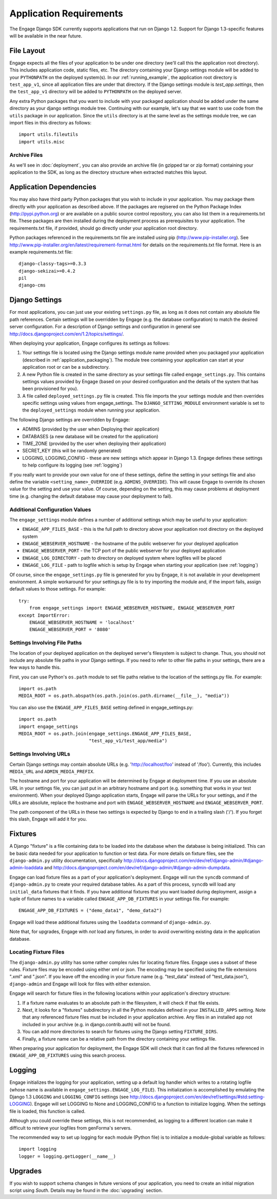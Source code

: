 Application Requirements
========================
The Engage Django SDK currently supports applications that run on
Django 1.2. Support for Django 1.3-specific features will be available
in the near future. 

.. _file_layout:

File Layout
-----------
Engage expects all the files of your application to be under one directory
(we'll call this the application root directory). This includes
application code, static files, etc. The directory containing your
Django settings module will be added to your ``PYTHONPATH`` on the
deployed system(s).  In our :ref:`running_example`, the application
root directory is ``test_app_v1``, since all application files are under
that directory. If the Django settings module is `test_app.settings`,
then the ``test_app_v1`` directory will be added to ``PYTHONPATH``
on the deployed server. 

Any extra Python packages that you want
to include with your packaged application should be added under the
same directory as your django settings module tree. Continuing with
our  example, let's say that we want to use code from the ``utils``
package in our application. Since the ``utils`` directory is at the
same level as the settings module tree, we can import files in this
directory as follows::

  import utils.fileutils
  import utils.misc

Archive Files
~~~~~~~~~~~~~~~~
As we'll see in :doc:`deployment`, you can also provide an archive
file (in gzipped tar or zip format) containing your application to the
SDK, as long as the directory structure when extracted matches this
layout.


Application Dependencies
------------------------
You may also have third party Python packages  that you wish to include
in your application. You may package them directly with your
application as described above. If the packages are regisered on the
Python Package Index (http://pypi.python.org) or are available on a
public source control repository, you can also list them in a
requirements.txt file. These packages are then installed during the
deployment process as prerequisites to your application. The
requirements.txt file, if provided, should go directly under your
application root directory.

Python packages referenced in the requirements.txt file
are installed using pip (http://www.pip-installer.org). See
http://www.pip-installer.org/en/latest/requirement-format.html for
details on the requirements.txt file format. Here is an example
requirements.txt file::

  django-classy-tags>=0.3.3
  django-sekizai>=0.4.2
  pil
  django-cms


Django Settings
-----------------
For most applications, you can just use your existing ``settings.py`` file, as long
as it does not contain any absolute file path references. Certain settings will
be overridden by Engage (e.g. the database configuration) to match the desired
server configuration. For a description of Django settings and configuration in
general see http://docs.djangoproject.com/en/1.2/topics/settings/.

When deploying your application, Engage configures its settings as follows:

#. Your settings file is located using the Django settings module name
   provided when you packaged your application (described in
   :ref:`application_packaging`). The module tree containing your
   application can start at your application root or can be a subdirectory.
#. A new Python file is created in the same directory as your settings
   file called ``engage_settings.py``. This contains settings values
   provided by Engage (based on your desired
   configuration and the details of the system that has been provisioned for
   you).
#. A file called ``deployed_settings.py`` file is created. This file
   imports the your settings module and then overrides specific
   settings using values from engage_settings. The
   ``DJANGO_SETTING_MODULE`` environment variable is set to the
   ``deployed_settings`` module when running your application.


The following Django settings are overridden by Engage:

* ADMINS (provided by the user when Deploying their application)
* DATABASES (a new database will be created for the application)
* TIME_ZONE (provided by the user when deploying their application)
* SECRET_KEY (this will be randomly generated)
* LOGGING, LOGGING_CONFIG - these are new settings which appear in
  Django 1.3. Engage defines these settings to help configure its
  logging (see :ref:`logging`)

If you really want to provide your own value for one of these settings, define
the setting in your settings file and also define the variable
``<setting_name>_OVERRIDE`` (e.g. ``ADMINS_OVERRIDE``). This will
cause Engage to override its chosen value for the setting and use your value. Of course,
depending on the setting, this may cause problems at deployment time (e.g.
changing the default database may cause your deployment to fail).

Additional Configuration Values
~~~~~~~~~~~~~~~~~~~~~~~~~~~~~~~
The ``engage_settings`` module defines a number of additional settings which may be
useful to your application:

* ``ENGAGE_APP_FILES_BASE`` - this is the full path to directory above
  your application root directory on the deployed system
* ``ENGAGE_WEBSERVER_HOSTNAME`` - the hostname of the public webserver for your
  deployed application
* ``ENGAGE_WEBSERVER_PORT`` - the TCP port of the public webserver for your
  deployed application
* ``ENGAGE_LOG_DIRECTORY`` - path to directory on deployed system where logfiles
  will be placed
* ``ENGAGE_LOG_FILE`` - path to logfile which is setup by Engage when starting your
  application (see :ref:`logging`)

Of course, since the ``engage_settings.py`` file is generated for you by Engage,
it is not available in your development environment. A simple workaround for
your settings.py file is to try importing the module and, if the import fails,
assign default values to those settings. For example::

    try:
        from engage_settings import ENGAGE_WEBSERVER_HOSTNAME, ENGAGE_WEBSERVER_PORT
    except ImportError:
        ENGAGE_WEBSERVER_HOSTNAME = 'localhost'
        ENGAGE_WEBSERVER_PORT = '8080'

Settings Involving File Paths
~~~~~~~~~~~~~~~~~~~~~~~~~~~~~
The location of your deployed application on the deployed server's filesystem
is subject to change. Thus, you should not include any absolute file paths in
your Django settings. If you need to refer to other file paths in your settings,
there are a few ways to handle this.

First, you can use Python's ``os.path`` module to set file paths relative to the
location of the settings.py file. For example::

    import os.path
    MEDIA_ROOT = os.path.abspath(os.path.join(os.path.dirname(__file__), "media"))

You can also use the ``ENGAGE_APP_FILES_BASE`` setting defined in
engage_settings.py::

    import os.path
    import engage_settings
    MEDIA_ROOT = os.path.join(engage_settings.ENGAGE_APP_FILES_BASE,
                              "test_app_v1/test_app/media")

Settings Involving URLs
~~~~~~~~~~~~~~~~~~~~~~~
Certain Django settings may contain absolute URLs (e.g. 'http://localhost/foo'
instead of '/foo'). Currently, this includes ``MEDIA_URL`` and ``ADMIN_MEDIA_PREFIX``.

The hostname and port for your application will be determined by Engage at
deployment time. If you use an absolute URL in your settings file, you can just
put in an arbitrary hostname and port (e.g. something that works in your test
environment). When your deployed Django application starts, Engage will parse
the URLs for your settings, and if the URLs are absolute, replace the
hostname and port with ``ENGAGE_WEBSERVER_HOSTNAME`` and ``ENGAGE_WEBSERVER_PORT``.

The path component of the URLs in these two settings is expected by Django
to end in a trailing slash ('/'). If you forget this slash, Engage will add
it for you.

.. _fixtures:

Fixtures
--------
A Django "fixture" is a file containing data to be loaded into the database
when the database is being initialized. This can be basic data needed for
your application to function or test data. For more details on fixture
files, see the ``django-admin.py`` utility documentation, specifically 
http://docs.djangoproject.com/en/dev/ref/django-admin/#django-admin-loaddata
and http://docs.djangoproject.com/en/dev/ref/django-admin/#django-admin-dumpdata.

Engage can load fixture files as a part of your application's deployment.
Engage will run the ``syncdb`` command of ``django-admin.py`` to create your required
database tables. As a part of this process, ``syncdb`` will load any ``initial_data``
fixtures that it finds. If you have additional fixtures that you want loaded
during deployment, assign a tuple of fixture names to a variable called
``ENGAGE_APP_DB_FIXTURES`` in your settings file. For example::

    ENGAGE_APP_DB_FIXTURES = ("demo_data1", "demo_data2")

Engage will load these additional fixtures using the ``loaddata`` command of
``django-admin.py``.

Note that, for upgrades, Engage with *not* load any fixtures, in order
to avoid overwriting existing data in the application database.


Locating Fixture Files
~~~~~~~~~~~~~~~~~~~~~~
The ``django-admin.py`` utility has some rather complex rules for locating fixture
files. Engage uses a subset of these rules. Fixture files may be encoded using
either xml or json. The encoding may be specified using the file extensions
".xml" and ".json". If you leave off the encoding in your fixture name (e.g.
"test_data" instead of "test_data.json"), ``django-admin`` and Engage will look for
files with either extension.

Engage will search for fixture files in the following locations within your
application's directory structure:

#. If a fixture name evaluates to an absolute path in the filesystem, it will
   check if that file exists.
#. Next, it looks for a "fixtures" subdirectory in all the Python modules
   defined in your ``INSTALLED_APPS`` setting. Note that any referenced fixture
   files must be included in your application archive. Any files in an
   installed app not included in your archive (e.g. in django.contrib.auth)
   will not be found.
#. You can add more directories to search for fixtures using the Django setting
   ``FIXTURE_DIRS``.
#. Finally, a fixture name can be a relative path from the directory containing
   your settings file.

When preparing your application for deployment, the Engage SDK will check
that it can find all the fixtures referenced in ``ENGAGE_APP_DB_FIXTURES`` using
this search process.

.. _logging:

Logging
-------
Engage initializes the logging for your application, setting up a default log
handler which writes to a rotating logfile (whose name is available in
``engage_settings.ENGAGE_LOG_FILE``). This initialization is accomplished by
emulating the Django 1.3 ``LOGGING`` and ``LOGGING_CONFIG`` settings (see
http://docs.djangoproject.com/en/dev/ref/settings/#std:setting-LOGGING).
Engage will set LOGGING to None and LOGGING_CONFIG to a function to initialize
logging. When the settings file is loaded, this function is called.

Although you could override these settings, this is not recommended, as logging
to a different location can make it difficult to retrieve your logfiles from
genForma's servers.

The recommended way to set up logging for each module (Python file) is to
initialize a module-global variable as follows::

    import logging
    logger = logging.getLogger(__name__)


Upgrades
------------
If you wish to support schema changes in future versions of your
application, you need to create an initial migration script using
*South*. Details may be found in the :doc:`upgrading` section. 
